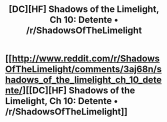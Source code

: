 #+TITLE: [DC][HF] Shadows of the Limelight, Ch 10: Detente • /r/ShadowsOfTheLimelight

* [[http://www.reddit.com/r/ShadowsOfTheLimelight/comments/3aj68n/shadows_of_the_limelight_ch_10_detente/][[DC][HF] Shadows of the Limelight, Ch 10: Detente • /r/ShadowsOfTheLimelight]]
:PROPERTIES:
:Author: alexanderwales
:Score: 19
:DateUnix: 1434825956.0
:DateShort: 2015-Jun-20
:END:
